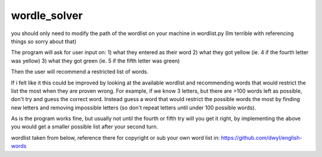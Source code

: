 wordle_solver
========================

you should only need to modify the path of the wordlist on your machine in wordlist.py
(Im terrible with referencing things so sorry about that)

The program will ask for user input on:
1) what they entered as their word
2) what they got yellow (ie. 4 if the fourth letter was yellow)
3) what they got green (ie. 5 if the fifth letter was green)

Then the user will recommend a restricted list of words.

If i felt like it this could be improved by looking at the available wordlist and recommending words that would restrict the list the most when they are proven wrong.
For example, if we know 3 letters, but there are >100 words left as possible, don't try and guess the correct word.  
Instead guess a word that would restrict the possible words the most by finding new letters and removing impossible letters (so don't repeat letters until under 100 possible words).

As is the program works fine, but usually not until the fourth or fifth try will you get it right, by implementing the above you would get a smaller possible list after your second turn.


wordlist taken from below, reference there for copyright or sub your own word list in: 
https://github.com/dwyl/english-words